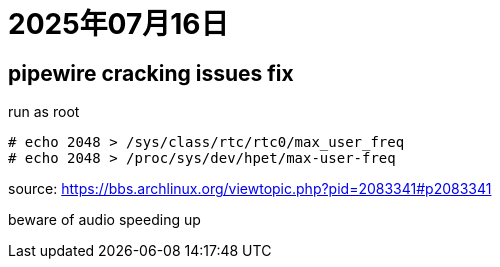 = 2025年07月16日

== pipewire cracking issues fix

.run as root
----
# echo 2048 > /sys/class/rtc/rtc0/max_user_freq
# echo 2048 > /proc/sys/dev/hpet/max-user-freq 
----

source: https://bbs.archlinux.org/viewtopic.php?pid=2083341#p2083341[]

beware of audio speeding up
